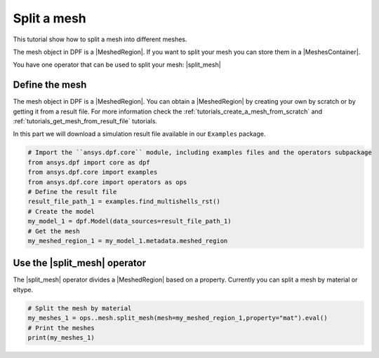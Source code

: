 .. _tutorials_split_mesh:

============
Split a mesh
============

This tutorial show how to split a mesh into different meshes.

.. |MeshedRegion| replace:: :class:`MeshedRegion <ansys.dpf.core.meshed_region.MeshedRegion>`
.. |MeshesContainer| replace:: :class:`MeshesContainer <ansys.dpf.core.meshes_container.MeshesContainer>`
.. |split_mesh| replace:: :class:`split_mesh <ansys.dpf.core.operators.mesh.split_mesh.split_mesh>`

The mesh object in DPF is a |MeshedRegion|. If you want to split your mesh you can store them in a |MeshesContainer|.

You have one operator that can be used to split your mesh: |split_mesh|

Define the mesh
---------------

The mesh object in DPF is a |MeshedRegion|. You can obtain a |MeshedRegion| by creating your
own by scratch or by getting it from a result file. For more information check the
:ref:`tutorials_create_a_mesh_from_scratch` and :ref:`tutorials_get_mesh_from_result_file` tutorials.

In this part we will download a simulation result file available
in our ``Examples`` package.

.. code-block:: python

    # Import the ``ansys.dpf.core`` module, including examples files and the operators subpackage
    from ansys.dpf import core as dpf
    from ansys.dpf.core import examples
    from ansys.dpf.core import operators as ops
    # Define the result file
    result_file_path_1 = examples.find_multishells_rst()
    # Create the model
    my_model_1 = dpf.Model(data_sources=result_file_path_1)
    # Get the mesh
    my_meshed_region_1 = my_model_1.metadata.meshed_region


Use the |split_mesh| operator
-----------------------------

The |split_mesh| operator divides a |MeshedRegion| based on a property.
Currently you can split a mesh by material or eltype.

.. code-block:: python

    # Split the mesh by material
    my_meshes_1 = ops..mesh.split_mesh(mesh=my_meshed_region_1,property="mat").eval()
    # Print the meshes
    print(my_meshes_1)

.. rst-class:: sphx-glr-script-out

 .. jupyter-execute::
    :hide-code:

    from ansys.dpf import core as dpf
    from ansys.dpf.core import examples
    from ansys.dpf.core import operators as ops
    result_file_path_1 = examples.find_multishells_rst()
    my_model_1 = dpf.Model(data_sources=result_file_path_1)
    my_meshed_region_1 = my_model_1.metadata.meshed_region
    my_meshes_1 = ops.mesh.split_mesh(mesh=my_meshed_region_1,property="mat").eval()
    print(my_meshes_1)
